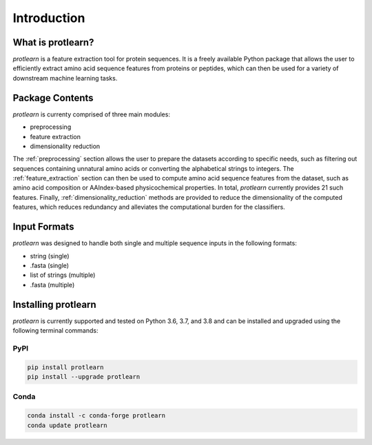 .. _introduction:

Introduction
============

What is protlearn?
------------------

*protlearn* is a feature extraction tool for protein sequences. It is a freely available Python
package that allows the user to efficiently extract amino acid sequence features
from proteins or peptides, which can then be used for a variety of downstream 
machine learning tasks.

Package Contents 
----------------

.. image:: protlearn_summary.png
   :alt: Summary of Modules
   :align: center

*protlearn* is currenty comprised of three main modules:

* preprocessing
* feature extraction
* dimensionality reduction

The :ref:`preprocessing` section allows the user to prepare the datasets according to 
specific needs, such as filtering out sequences containing unnatural amino acids or converting  
the alphabetical strings to integers. The :ref:`feature_extraction` section can then be 
used to compute amino acid sequence features from the dataset, such as amino acid  
composition or AAIndex-based physicochemical properties. In total, *protlearn* currently 
provides 21 such features. Finally, :ref:`dimensionality_reduction` methods are 
provided to reduce the dimensionality of the computed features, which reduces 
redundancy and alleviates the computational burden for the classifiers.

Input Formats
-------------

*protlearn* was designed to handle both single and multiple sequence inputs in the
following formats:

* string (single)
* .fasta (single)
* list of strings (multiple)
* .fasta (multiple)

Installing protlearn
--------------------

*protlearn* is currently supported and tested on Python 3.6, 3.7, and 3.8 and can 
be installed and upgraded using the following terminal commands:

PyPI
****

.. code::

    pip install protlearn  
    pip install --upgrade protlearn 

Conda
*****

.. code::

   conda install -c conda-forge protlearn
   conda update protlearn